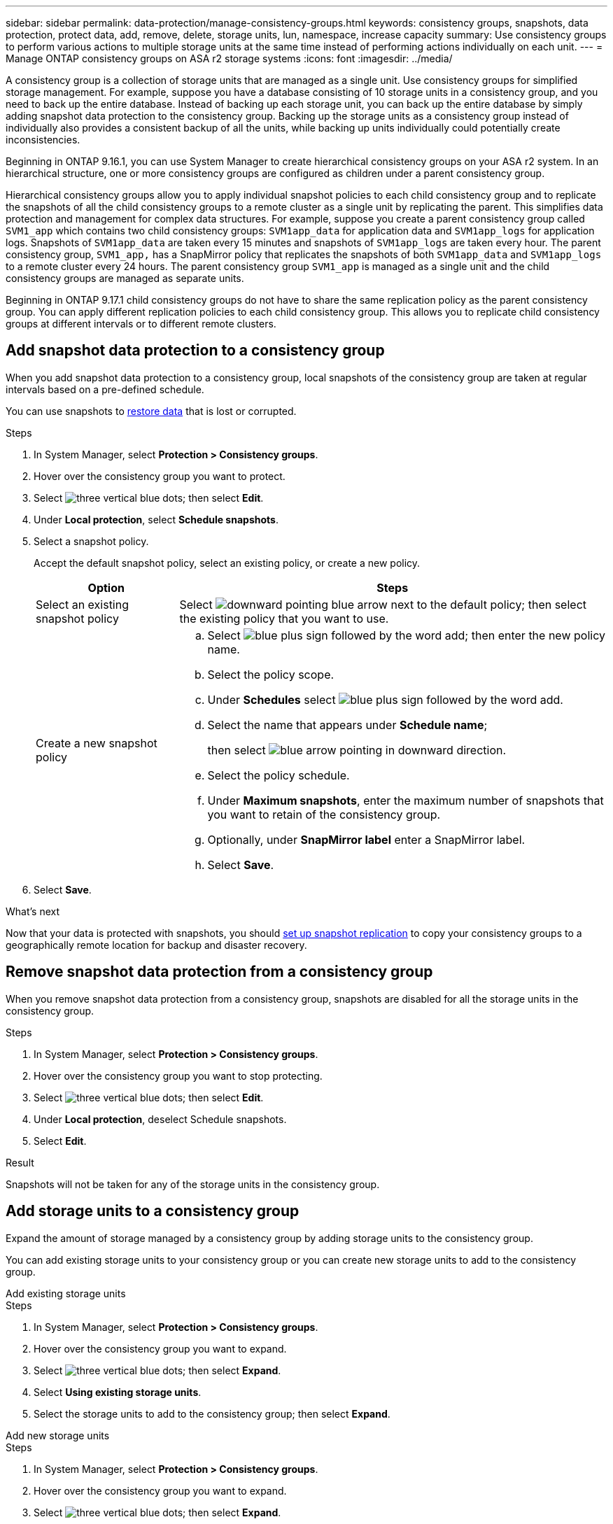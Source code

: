 ---
sidebar: sidebar
permalink: data-protection/manage-consistency-groups.html
keywords: consistency groups, snapshots, data protection, protect data, add, remove, delete, storage units, lun, namespace, increase capacity
summary: Use consistency groups to perform various actions to multiple storage units at the same time instead of performing actions individually on each unit.  
---
= Manage ONTAP consistency groups on ASA r2 storage systems
:icons: font
:imagesdir: ../media/

[.lead]
A consistency group is a collection of storage units that are managed as a single unit. Use consistency groups for simplified storage management. For example, suppose you have a database consisting of 10 storage units in a consistency group, and you need to back up the entire database.  Instead of backing up each storage unit, you can back up the entire database by simply adding snapshot data protection to the consistency group. Backing up the storage units as a consistency group instead of individually also provides a consistent backup of all the units, while backing up units individually could potentially create inconsistencies.

Beginning in ONTAP 9.16.1, you can use System Manager to create hierarchical consistency groups on your ASA r2 system.  In an hierarchical structure, one or more consistency groups are configured as children under a parent consistency group.   

Hierarchical consistency groups allow you to apply individual snapshot policies to each child consistency group and to replicate the snapshots of all the  child consistency groups to a remote cluster as a single unit by replicating the parent.  This simplifies data protection and management for complex data structures.  For example, suppose you create a parent consistency group called `SVM1_app` which contains two child consistency groups: `SVM1app_data` for application data and `SVM1app_logs` for application logs.  Snapshots of `SVM1app_data` are taken every 15 minutes and snapshots of `SVM1app_logs` are taken every hour.  The parent consistency group, `SVM1_app,` has a SnapMirror policy that replicates the snapshots of both `SVM1app_data` and `SVM1app_logs` to a remote cluster every 24 hours.  The parent consistency group `SVM1_app` is managed as a single unit and the child consistency groups are managed as separate units.

Beginning in ONTAP 9.17.1 child consistency groups do not have to share the same replication policy as the parent consistency group. You can apply different replication policies to each child consistency group.  This allows you to replicate child consistency groups at different intervals or to different remote clusters.

== Add snapshot data protection to a consistency group

When you add snapshot data protection to a consistency group, local snapshots of the consistency group are taken at regular intervals based on a pre-defined schedule. 

You can use snapshots to link:restore-data.html[restore data] that is lost or corrupted.  

.Steps

. In System Manager, select *Protection > Consistency groups*.
. Hover over the consistency group you want to protect.
. Select image:icon_kabob.gif[three vertical blue dots]; then select *Edit*.
. Under *Local protection*, select *Schedule snapshots*.
. Select a snapshot policy.
+
Accept the default snapshot policy, select an existing policy, or create a new policy.
+
[cols="2,6a" options="header"]
|===
// header row
| Option
| Steps

| Select an existing snapshot policy
a| Select image:icon_dropdown_arrow.gif[downward pointing blue arrow] next to the default policy; then select the existing policy that you want to use.

| Create a new snapshot policy
a|
.. Select image:icon_add.gif[blue plus sign followed by the word add]; then enter the new policy name.
.. Select the policy scope.
.. Under *Schedules* select image:icon_add.gif[blue plus sign followed by the word add].
.. Select the name that appears under *Schedule name*; 
+
then select image:icon_dropdown_arrow.gif[blue arrow pointing in downward direction].
.. Select the policy schedule.
.. Under *Maximum snapshots*, enter the maximum number of snapshots that you want to retain of the consistency group.
.. Optionally, under *SnapMirror label* enter a SnapMirror label.
.. Select *Save*.

// table end
|===

. Select *Save*.

.What's next
Now that your data is protected with snapshots, you should link:../secure-data/encrypt-data-at-rest.html[set up snapshot replication] to copy your consistency groups to a geographically remote location for backup and disaster recovery.


== Remove snapshot data protection from a consistency group

When you remove snapshot data protection from a consistency group, snapshots are disabled for all the storage units in the consistency group. 

.Steps
. In System Manager, select *Protection > Consistency groups*.
. Hover over the consistency group you want to stop protecting.
. Select image:icon_kabob.gif[three vertical blue dots]; then select *Edit*.
. Under *Local protection*, deselect Schedule snapshots.
. Select *Edit*.

.Result

Snapshots will not be taken for any of the storage units in the consistency group.

== Add storage units to a consistency group

Expand the amount of storage managed by a consistency group by adding storage units to the consistency group.

You can add existing storage units to your consistency group or you can create new storage units to add to the consistency group.

// start tabbed area

[role="tabbed-block"]
====

.Add existing storage units
--
.Steps

. In System Manager, select *Protection > Consistency groups*.
. Hover over the consistency group you want to expand.
. Select image:icon_kabob.gif[three vertical blue dots]; then select *Expand*.
. Select *Using existing storage units*.
. Select the storage units to add to the consistency group; then select *Expand*.
--

.Add new storage units
--
.Steps

. In System Manager, select *Protection > Consistency groups*.
. Hover over the consistency group you want to expand.
. Select image:icon_kabob.gif[three vertical blue dots]; then select *Expand*.
. Select *Using new storage units*.
. Enter the number of units you want to create and the capacity per unit.
+
If you create more that one unit, each unit is created with the same capacity and the same host operating system.  To assign a different capacity to each unit, select *Add a different capacity* to assign a different capacity to each unit.
. Select *Expand*.

.What’s next

After you create a new storage unit, you should link:../manage-data/provision-san-storage.html#add-host-initiators[add host initiators] and link:../manage-data/provision-san-storage.html#map-the-storage-unit-to-a-host[map the newly created storage unit to a host].  Adding host initiators makes hosts eligible to access the storage units and perform data operations.  Mapping a storage unit to a hosts allows the storage unit to begin serving data to the host it is mapped to.
--

====

// end tabbed area

.What's next?
Existing snapshots of the consistency group won't include your newly added storage units.  You should link:create-snapshots.html#step-2-create-a-snapshot[create an immediate snapshot] of your consistency group to protect your newly added storage units until the next scheduled snapshot is automatically created.

== Remove a storage unit from a consistency group
You should remove a storage unit from a consistency group if you want to delete the storage unit, if you want manage it as part of a different consistency group, or if you no longer need to protect the data it contains. Removing a storage unit from a consistency group breaks the relationship between the storage unit and the consistency group, but does not delete the storage unit.  

.Steps

. In System Manager, select *Protection > Consistency groups*.
. Double-click the consistency group from which you want to remove a storage unit.
. In the *Overview* section, under *Storage units*, select the storage unit you want to remove; then select *Remove from consistency group*.

.Result
The storage unit is no longer a member of the consistency group.

.What's next
If you need to continue data protection for the storage unit, add the storage unit to another consistency group.

== Convert an existing consistency group into a parent consistency group

Storage units cannot be directly associated with a parent consistency group.  If you convert an existing consistency group to a parent, a new child consistency group is created and the storage units belonging to the converted consistency group are moved to the new child consistency group.  

.Steps

. In System Manager, select *Protection > Consistency groups*.
. Hover over the consistency group you want convert into a parent consistency group.
. Select image:icon_kabob.gif[three vertical blue dots]; then select *Promote to parent consistency group*.
. Enter a name for the new child consistency group or accept the default name; then select the consistency group component type.
. Select *Promote*.

.What's next?
You can create additional child consistency groups under the parent consistency group.  You can also link:../secure-data/encrypt-data-at-rest.html[set up snapshot replication] to copy the parent consistency group to a geographically remote location for backup and disaster recovery.

== Create a child consistency group

Creating child consistency groups allows you to apply individual snapshot policies to each child while applying a replication policy to all the child consistency groups at the parent level. 

You can create a child consistency group from a new or existing consistency group.  

// start tabbed area

[role="tabbed-block"]
====

.From a new consistency group
--

.Steps

. In System Manager, select *Protection > Consistency groups*.
. Hover over the parent consistency group you want to add a child consistency group to.
. Select image:icon_kabob.gif[three vertical blue dots]; then select *Add a new child consistency group*.
. Enter a name for the child consistency group or accept the default name; then select the consistency group component type.    
. Select to add existing storage units to the child consistency group or to create new storage units.
+
If you create new storage units, enter the number of units you want to create and the capacity per unit; then enter the host information.
+
If you create more than one storage unit, each unit is created with the same capacity and the same host operating system. To assign a different capacity to each unit, select *Add a different capacity*.
. Select *Add*.
--

.From an existing consistency group
--
.Steps
. In System Manager, select *Protection > Consistency groups*.
. Select the existing consistency group that you would like to make a child consistency group.
. Select image:icon_kabob.gif[three vertical blue dots]; then select *Move under different consistency group*.
+
If the consistency group you would like to use as already the child of another consistency group, you must detach it from the existing parent consistency group before you can move it to a new parent consistency group.
. Enter a new name for the child consistency group or accept the default name; then select the consistency group component type.
. Select the existing consistency group that you would like to make the parent consistency group or select to create a new parent consistency group.
+
If you select to create a new parent consistency group, enter a name for the parent consistency group or accept the default name; then select the consistency application component type.
. Select *Move*.
--
====

// end tabbed area

.What's next
After you create a child consistency group, you can link:policies-schedules.html#apply-a-snapshot-policy-to-a-consistency-group[apply individual snapshot protection policies] to each child consistency group. You can also link:snapshot-replication.html[set up a replication policy] on the parent consistency group to replicate the snapshots of all the child consistency groups to a remote cluster as a single unit.


== Demote a parent consistency group to a single consistency group

When you _demote_ a parent consistency group to a single consistency group, the storage units of the associated child consistency groups are added to the parent consistency group.  The child consistency groups are deleted and the parent is then managed as a single consistency group.

.Steps 

. In System Manager, select *Protection > Consistency groups*.
. Hover over the parent consistency group you want to demote.
. Select image:icon_kabob.gif[three vertical blue dots]; then select *Demote to a single consistency group*.
. Select *Demote*

.What's next?

link:policies-schedules.html#apply-a-snapshot-policy-to-a-consistency-group[Add a snapshot policy] to the demoted consistency group to protect the storage units that were previously managed by the child consistency groups.

== Detach a child consistency group from a parent consistency group

When you detach a child consistency group from a parent consistency group, the child consistency group is removed from the parent consistency group and is managed as a single consistency group. The replication policy applied to the parent are no longer applied to the detached child consistency group.

.Steps

. In System Manager, select *Protection > Consistency groups*.
. Select the parent consistency group.
. Select over the child consistency group you want to detach.
. Select image:icon_kabob.gif[three vertical blue dots]; then select *Detach from parent*.
. Enter a new name for the consistency group you are detaching or accept the default name; then select the consistency group application type.
. Select *Detach*.

.What's next?

link:snapshot-replication.html[Set up a replication policy] to replicate the snapshots of the detached child consistency group to a remote cluster as a single consistency group.

== Delete a consistency group

If you no longer need to manage the members of a consistency group as a single unit, you can delete the consistency group.  After a consistency group is deleted, the storage units previously in the group remain active on the cluster. If the consistency group was in a replication relationship, the replicated copies remain on the remote cluster.

.Before you begin
If you are running ONTAP 9.16.1, and the consistency group you want to delete is in a replication relationship, you must break the relationship before you delete the consistency group. 


.Steps
. In System Manager, select *Protection > Consistency groups*.
. Hover over the consistency group you want to delete.
. Select image:icon_kabob.gif[three vertical blue dots]; then select *Delete*.
. Accept the warning, then select *Delete*.

.What's next?

After you delete a consistency group, the storage units previously in the consistency group are no longer protected by snapshots.  Consider adding these storage units to another consistency group to protect them against data loss.

// 2024 Sept 24, ONTAPDOC 1927